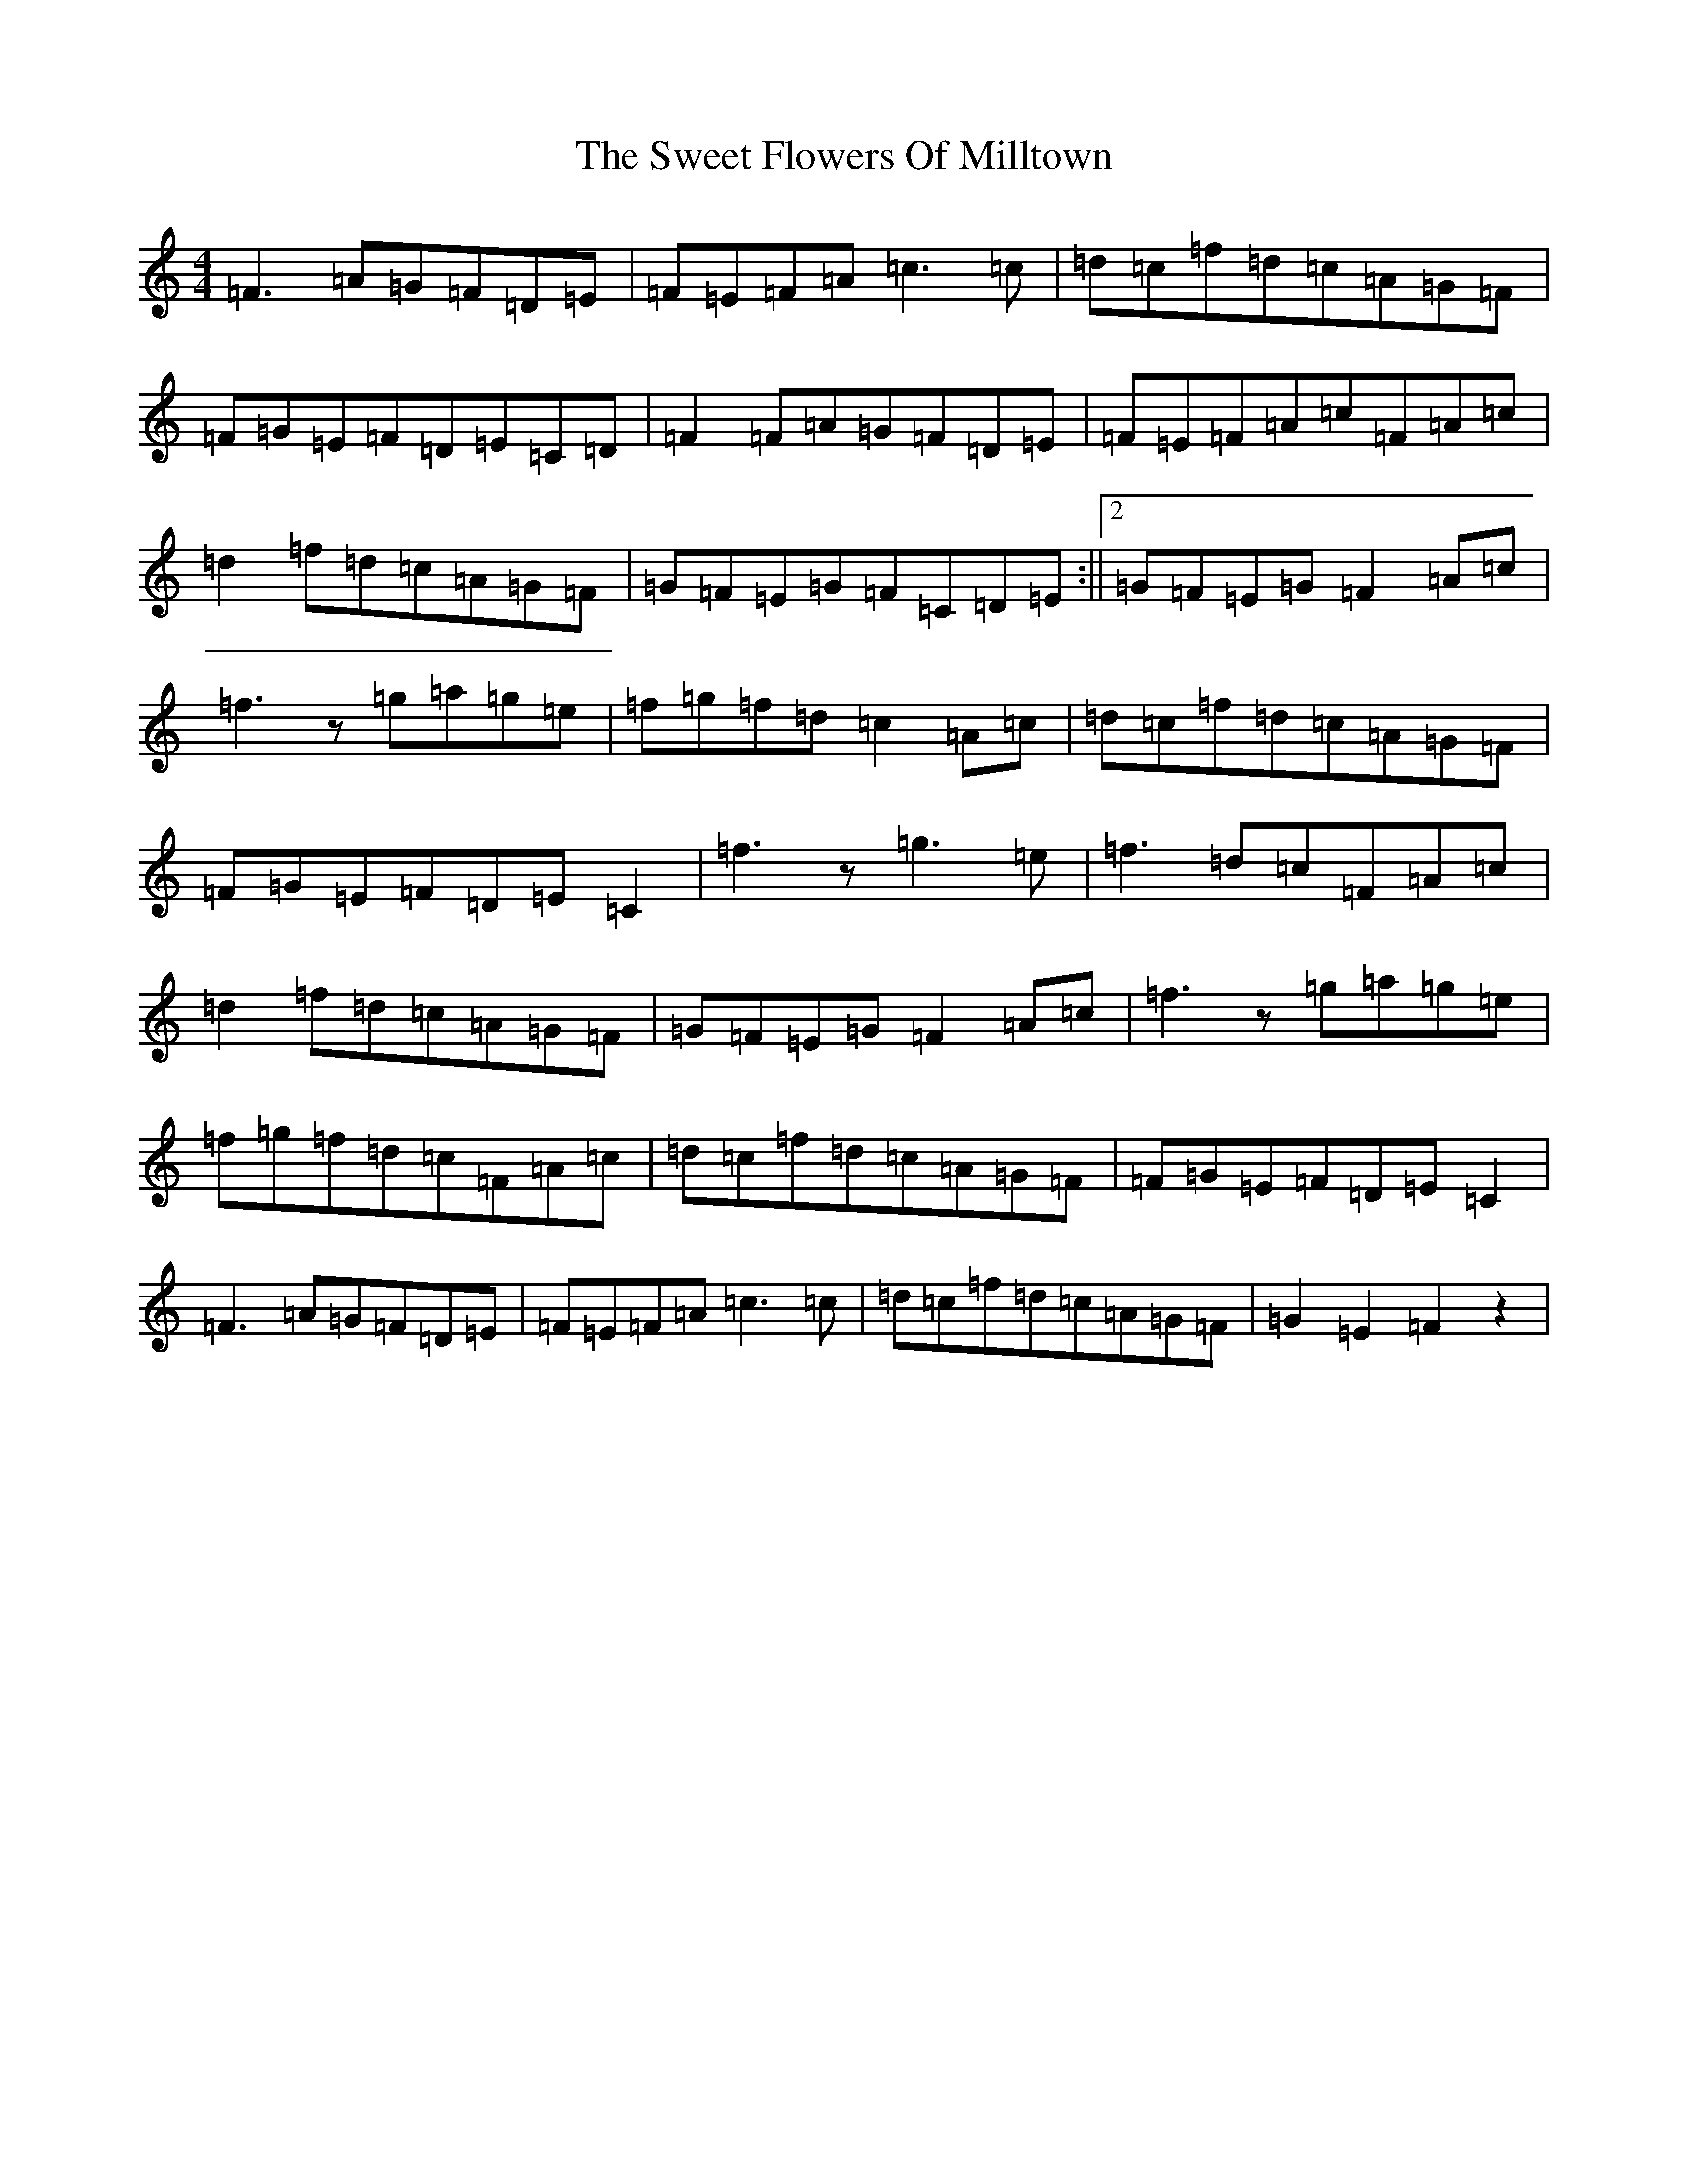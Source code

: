 X: 20552
T: Sweet Flowers Of Milltown, The
S: https://thesession.org/tunes/2997#setting16149
Z: D Major
R: barndance
M:4/4
L:1/8
K: C Major
=F3=A=G=F=D=E|=F=E=F=A=c3=c|=d=c=f=d=c=A=G=F|=F=G=E=F=D=E=C=D|=F2=F=A=G=F=D=E|=F=E=F=A=c=F=A=c|=d2=f=d=c=A=G=F|=G=F=E=G=F=C=D=E:||2=G=F=E=G=F2=A=c|=f3z=g=a=g=e|=f=g=f=d=c2=A=c|=d=c=f=d=c=A=G=F|=F=G=E=F=D=E=C2|=f3z=g3=e|=f3=d=c=F=A=c|=d2=f=d=c=A=G=F|=G=F=E=G=F2=A=c|=f3z=g=a=g=e|=f=g=f=d=c=F=A=c|=d=c=f=d=c=A=G=F|=F=G=E=F=D=E=C2|=F3=A=G=F=D=E|=F=E=F=A=c3=c|=d=c=f=d=c=A=G=F|=G2=E2=F2z2|